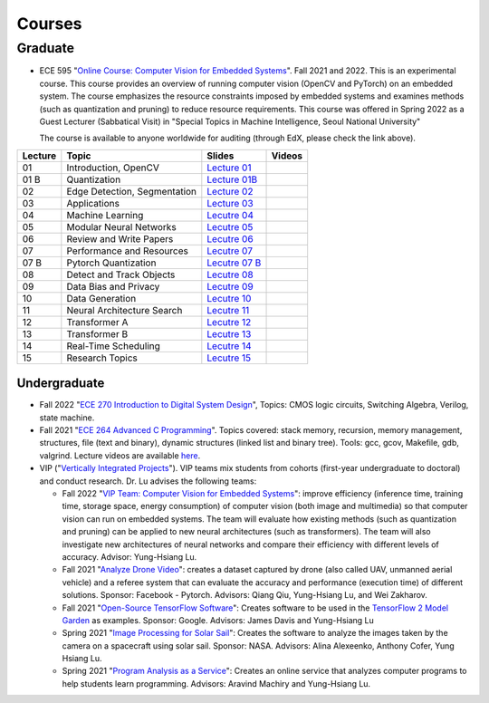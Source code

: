 Courses
=======

Graduate
~~~~~~~~

- ECE 595 "`Online Course: Computer Vision for Embedded Systems
  <https://www.edx.org/course/computer-vision-for-embedded-systems>`_".
  Fall 2021 and 2022. This is an experimental course. This course
  provides an overview of running computer vision (OpenCV and PyTorch)
  on an embedded system. The course emphasizes the
  resource constraints imposed by embedded systems and examines
  methods (such as quantization and pruning) to reduce resource
  requirements. This course was offered in Spring 2022 as a Guest
  Lecturer (Sabbatical Visit) in "Special Topics in Machine
  Intelligence, Seoul National University"

  The course is available to anyone worldwide for auditing (through
  EdX, please check the link above).

+----------+------------------------------+----------------------------------------------------------------------------------------------+--------+
| Lecture  | Topic                        | Slides                                                                                       | Videos |
+==========+==============================+=============================+================================================================+========+
| 01       | Introduction, OpenCV         | `Lecture 01 <https://engineering.purdue.edu/HELPS/Courses/ECE595CV4ES/Lecture%2001%20/>`_    |        |
+----------+------------------------------+----------------------------------------------------------------------------------------------+--------+
| 01 B     | Quantization                 | `Lecture 01B <https://engineering.purdue.edu/HELPS/Courses/ECE595CV4ES/Lecture%2001B/>`_     |        |
+----------+------------------------------+----------------------------------------------------------------------------------------------+--------+
| 02       | Edge Detection, Segmentation | `Lecture 02 <https://engineering.purdue.edu/HELPS/Courses/ECE595CV4ES/Lecture%2002/>`_       |        |
+----------+------------------------------+----------------------------------------------------------------------------------------------+--------+
| 03       | Applications                 | `Lecture 03 <https://engineering.purdue.edu/HELPS/Courses/ECE595CV4ES/Lecture%2003/>`_       |        |
+----------+------------------------------+----------------------------------------------------------------------------------------------+--------+
| 04       | Machine Learning             | `Lecutre 04 <https://engineering.purdue.edu/HELPS/Courses/ECE595CV4ES/Lecture%2004/>`_       |        |
+----------+------------------------------+----------------------------------------------------------------------------------------------+--------+
| 05       | Modular Neural Networks      | `Lecutre 05 <https://engineering.purdue.edu/HELPS/Courses/ECE595CV4ES/Lecture%2005/>`_       |        |
+----------+------------------------------+----------------------------------------------------------------------------------------------+--------+
| 06       | Review and Write Papers      | `Lecutre 06 <https://engineering.purdue.edu/HELPS/Courses/ECE595CV4ES/Lecture%2006/>`_       |        |
+----------+------------------------------+----------------------------------------------------------------------------------------------+--------+
| 07       | Performance and Resources    | `Lecutre 07 <https://engineering.purdue.edu/HELPS/Courses/ECE595CV4ES/Lecture%2007/>`_       |        |
+----------+------------------------------+----------------------------------------------------------------------------------------------+--------+
| 07 B     | Pytorch Quantization         | `Lecutre 07 B <https://engineering.purdue.edu/HELPS/Courses/ECE595CV4ES/Lecture%2007%20B/>`_ |        |
+----------+------------------------------+----------------------------------------------------------------------------------------------+--------+
| 08       | Detect and Track Objects     | `Lecutre 08 <https://engineering.purdue.edu/HELPS/Courses/ECE595CV4ES/Lecture%2008/>`_       |        |
+----------+------------------------------+----------------------------------------------------------------------------------------------+--------+
| 09       | Data Bias and Privacy        | `Lecutre 09 <https://engineering.purdue.edu/HELPS/Courses/ECE595CV4ES/Lecture%2009/>`_       |        |
+----------+------------------------------+----------------------------------------------------------------------------------------------+--------+
| 10       | Data Generation              | `Lecutre 10 <https://engineering.purdue.edu/HELPS/Courses/ECE595CV4ES/Lecture%2010/>`_       |        |
+----------+------------------------------+----------------------------------------------------------------------------------------------+--------+
| 11       | Neural Architecture Search   | `Lecutre 11 <https://engineering.purdue.edu/HELPS/Courses/ECE595CV4ES/Lecture%2011/>`_       |        |
+----------+------------------------------+----------------------------------------------------------------------------------------------+--------+
| 12       | Transformer A                | `Lecutre 12 <https://engineering.purdue.edu/HELPS/Courses/ECE595CV4ES/Lecture%2012/>`_       |        |
+----------+------------------------------+----------------------------------------------------------------------------------------------+--------+
| 13       | Transformer B                | `Lecutre 13 <https://engineering.purdue.edu/HELPS/Courses/ECE595CV4ES/Lecture%2013/>`_       |        |
+----------+------------------------------+----------------------------------------------------------------------------------------------+--------+
| 14       | Real-Time Scheduling         | `Lecutre 14 <https://engineering.purdue.edu/HELPS/Courses/ECE595CV4ES/Lecture%2014/>`_       |        |
+----------+------------------------------+----------------------------------------------------------------------------------------------+--------+
| 15       | Research Topics              | `Lecutre 15 <https://engineering.purdue.edu/HELPS/Courses/ECE595CV4ES/Lecture15/>`_          |        |
+----------+------------------------------+----------------------------------------------------------------------------------------------+--------+

Undergraduate
-------------

|201809Team| |201803Team|

.. |201809Team| image:: https://engineering.purdue.edu/HELPS/Images/201809team.jpg
   :width: 42%
	   
.. |201803Team| image:: https://engineering.purdue.edu/HELPS/Images/201803team.jpg
   :width: 49%

- Fall 2022 "`ECE 270 Introduction to Digital System Design
  <https://engineering.purdue.edu/ECE/Academics/Undergraduates/UGO/CourseInfo/CourseInfo/courseInfo?courseid=607&show=true&type=undergrad>`_",
  Topics: CMOS logic circuits, Switching Algebra, Verilog, state
  machine.

- Fall 2021  "`ECE 264 Advanced C Programming
  <https://github.com/PurdueECE264>`_". Topics covered: stack memory,
  recursion, memory management, structures, file (text and binary),
  dynamic structures (linked list and binary tree). Tools: gcc, gcov,
  Makefile, gdb, valgrind. Lecture videos are available `here
  <https://engineering.purdue.edu/OOSD/F2020>`_.

- VIP ("`Vertically Integrated Projects
  <https://engineering.purdue.edu/VIP/teams/index_html>`_"). VIP teams
  mix students from cohorts (first-year undergraduate to doctoral) and
  conduct research. Dr. Lu advises the following teams:

  * Fall 2022 "`VIP Team: Computer Vision for Embedded Systems
    <https://engineering.purdue.edu/VIP/teams/computer-vision-for-embedded-systems>`_":
    improve efficiency (inference time, training time, storage space,
    energy consumption) of computer vision (both image and multimedia)
    so that computer vision can run on embedded systems. The team will
    evaluate how existing methods (such as quantization and pruning)
    can be applied to new neural architectures (such as
    transformers). The team will also investigate new architectures of
    neural networks and compare their efficiency with different levels
    of accuracy. Advisor: Yung-Hsiang Lu.
    
  
  * Fall 2021 "`Analyze Drone Video
    <https://engineering.purdue.edu/VIP/teams/dronevideo>`_": creates
    a dataset captured by drone (also called UAV, unmanned aerial
    vehicle) and a referee system that can evaluate the accuracy and
    performance (execution time) of different solutions. Sponsor:
    Facebook - Pytorch. Advisors: Qiang Qiu, Yung-Hsiang Lu, and Wei
    Zakharov.


  * Fall 2021 "`Open-Source TensorFlow Software
    <https://engineering.purdue.edu/VIP/teams/tensorflow>`_": Creates
    software to be used in the `TensorFlow 2 Model Garden
    <https://blog.tensorflow.org/2020/03/introducing-model-garden-for-tensorflow-2.html>`_
    as examples.  Sponsor: Google. Advisors: James Davis and
    Yung-Hsiang Lu

  * Spring 2021 "`Image Processing for Solar Sail
    <https://engineering.purdue.edu/VIP/teams/sail>`_": 
    Creates the software to analyze the images taken by the camera on
    a spacecraft using solar sail. Sponsor: NASA. Advisors: Alina
    Alexeenko, Anthony Cofer, Yung Hsiang Lu.

  * Spring 2021 "`Program Analysis as a Service
    <https://engineering.purdue.edu/VIP/teams/program-analysis-as-a-service>`_":
    Creates an online service that analyzes computer programs to help
    students learn programming.  Advisors: Aravind Machiry and
    Yung-Hsiang Lu.

  

